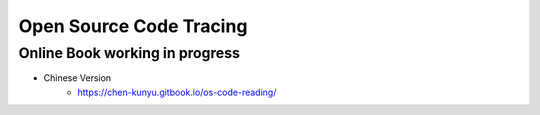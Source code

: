 +++++++++++++++++++++++++
Open Source Code Tracing
+++++++++++++++++++++++++

Online Book working in progress
=========================

* Chinese Version
    + https://chen-kunyu.gitbook.io/os-code-reading/



